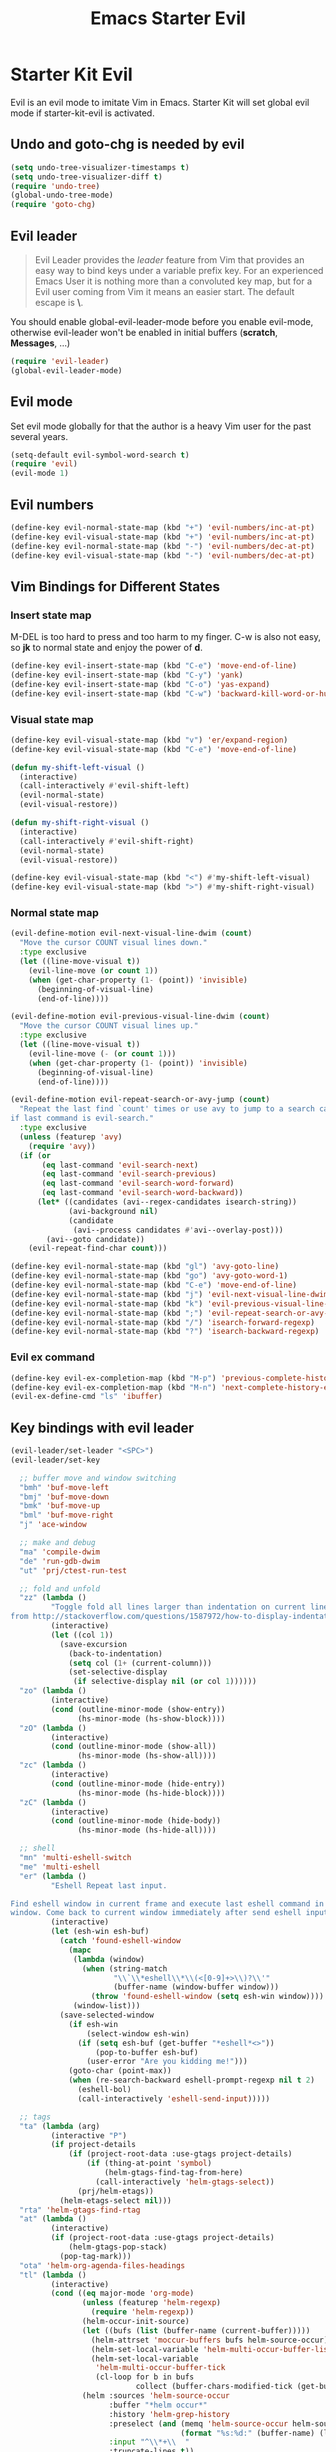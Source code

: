 #+TITLE: Emacs Starter Evil
#+OPTIONS: toc:2 num:nil ^:nil

* Starter Kit Evil

Evil is an evil mode to imitate Vim in Emacs. Starter Kit will set global evil
mode if starter-kit-evil is activated.

** Undo and goto-chg is needed by evil
#+BEGIN_SRC emacs-lisp
(setq undo-tree-visualizer-timestamps t)
(setq undo-tree-visualizer-diff t)
(require 'undo-tree)
(global-undo-tree-mode)
(require 'goto-chg)
#+END_SRC

** Evil leader

#+BEGIN_QUOTE
Evil Leader provides the /leader/ feature from Vim that provides an easy way
to bind keys under a variable prefix key. For an experienced Emacs User it is
nothing more than a convoluted key map, but for a Evil user coming from Vim it
means an easier start. The default escape is *\*.
#+END_QUOTE

You should enable global-evil-leader-mode before you enable evil-mode,
otherwise evil-leader won't be enabled in initial buffers (*scratch*,
*Messages*, ...)
#+BEGIN_SRC emacs-lisp
(require 'evil-leader)
(global-evil-leader-mode)
#+END_SRC

** Evil mode

Set evil mode globally for that the author is a heavy Vim user for the past
several years.
#+BEGIN_SRC emacs-lisp
(setq-default evil-symbol-word-search t)
(require 'evil)
(evil-mode 1)
#+END_SRC

** Evil numbers

#+begin_src emacs-lisp
(define-key evil-normal-state-map (kbd "+") 'evil-numbers/inc-at-pt)
(define-key evil-visual-state-map (kbd "+") 'evil-numbers/inc-at-pt)
(define-key evil-normal-state-map (kbd "-") 'evil-numbers/dec-at-pt)
(define-key evil-visual-state-map (kbd "-") 'evil-numbers/dec-at-pt)
#+end_src

** Vim Bindings for Different States
*** Insert state map

M-DEL is too hard to press and too harm to my finger. C-w is also not easy, so
*jk* to normal state and enjoy the power of *d*.
#+begin_src emacs-lisp
(define-key evil-insert-state-map (kbd "C-e") 'move-end-of-line)
(define-key evil-insert-state-map (kbd "C-y") 'yank)
(define-key evil-insert-state-map (kbd "C-o") 'yas-expand)
(define-key evil-insert-state-map (kbd "C-w") 'backward-kill-word-or-hungry-delete)
#+end_src

*** Visual state map

#+begin_src emacs-lisp
(define-key evil-visual-state-map (kbd "v") 'er/expand-region)
(define-key evil-visual-state-map (kbd "C-e") 'move-end-of-line)

(defun my-shift-left-visual ()
  (interactive)
  (call-interactively #'evil-shift-left)
  (evil-normal-state)
  (evil-visual-restore))

(defun my-shift-right-visual ()
  (interactive)
  (call-interactively #'evil-shift-right)
  (evil-normal-state)
  (evil-visual-restore))

(define-key evil-visual-state-map (kbd "<") #'my-shift-left-visual)
(define-key evil-visual-state-map (kbd ">") #'my-shift-right-visual)
#+end_src

*** Normal state map

#+begin_src emacs-lisp
(evil-define-motion evil-next-visual-line-dwim (count)
  "Move the cursor COUNT visual lines down."
  :type exclusive
  (let ((line-move-visual t))
    (evil-line-move (or count 1))
    (when (get-char-property (1- (point)) 'invisible)
      (beginning-of-visual-line)
      (end-of-line))))

(evil-define-motion evil-previous-visual-line-dwim (count)
  "Move the cursor COUNT visual lines up."
  :type exclusive
  (let ((line-move-visual t))
    (evil-line-move (- (or count 1)))
    (when (get-char-property (1- (point)) 'invisible)
      (beginning-of-visual-line)
      (end-of-line))))

(evil-define-motion evil-repeat-search-or-avy-jump (count)
  "Repeat the last find `count' times or use avy to jump to a search candidates
if last command is evil-search."
  :type exclusive
  (unless (featurep 'avy)
    (require 'avy))
  (if (or
       (eq last-command 'evil-search-next)
       (eq last-command 'evil-search-previous)
       (eq last-command 'evil-search-word-forward)
       (eq last-command 'evil-search-word-backward))
      (let* ((candidates (avi--regex-candidates isearch-string))
             (avi-background nil)
             (candidate
              (avi--process candidates #'avi--overlay-post)))
        (avi--goto candidate))
    (evil-repeat-find-char count)))

(define-key evil-normal-state-map (kbd "gl") 'avy-goto-line)
(define-key evil-normal-state-map (kbd "go") 'avy-goto-word-1)
(define-key evil-normal-state-map (kbd "C-e") 'move-end-of-line)
(define-key evil-normal-state-map (kbd "j") 'evil-next-visual-line-dwim)
(define-key evil-normal-state-map (kbd "k") 'evil-previous-visual-line-dwim)
(define-key evil-normal-state-map (kbd ";") 'evil-repeat-search-or-avy-jump)
(define-key evil-normal-state-map (kbd "/") 'isearch-forward-regexp)
(define-key evil-normal-state-map (kbd "?") 'isearch-backward-regexp)
#+end_src

*** Evil ex command

#+begin_src emacs-lisp
(define-key evil-ex-completion-map (kbd "M-p") 'previous-complete-history-element)
(define-key evil-ex-completion-map (kbd "M-n") 'next-complete-history-element)
(evil-ex-define-cmd "ls" 'ibuffer)
#+end_src

** Key bindings with evil leader

#+BEGIN_SRC emacs-lisp
(evil-leader/set-leader "<SPC>")
(evil-leader/set-key

  ;; buffer move and window switching
  "bmh" 'buf-move-left
  "bmj" 'buf-move-down
  "bmk" 'buf-move-up
  "bml" 'buf-move-right
  "j" 'ace-window

  ;; make and debug
  "ma" 'compile-dwim
  "de" 'run-gdb-dwim
  "ut" 'prj/ctest-run-test

  ;; fold and unfold
  "zz" (lambda ()
         "Toggle fold all lines larger than indentation on current line. Learn
from http://stackoverflow.com/questions/1587972/how-to-display-indentation-guides-in-emacs."
         (interactive)
         (let ((col 1))
           (save-excursion
             (back-to-indentation)
             (setq col (1+ (current-column)))
             (set-selective-display
              (if selective-display nil (or col 1))))))
  "zo" (lambda ()
         (interactive)
         (cond (outline-minor-mode (show-entry))
               (hs-minor-mode (hs-show-block))))
  "zO" (lambda ()
         (interactive)
         (cond (outline-minor-mode (show-all))
               (hs-minor-mode (hs-show-all))))
  "zc" (lambda ()
         (interactive)
         (cond (outline-minor-mode (hide-entry))
               (hs-minor-mode (hs-hide-block))))
  "zC" (lambda ()
         (interactive)
         (cond (outline-minor-mode (hide-body))
               (hs-minor-mode (hs-hide-all))))

  ;; shell
  "mn" 'multi-eshell-switch
  "me" 'multi-eshell
  "er" (lambda ()
         "Eshell Repeat last input.

Find eshell window in current frame and execute last eshell command in that
window. Come back to current window immediately after send eshell input."
         (interactive)
         (let (esh-win esh-buf)
           (catch 'found-eshell-window
             (mapc
              (lambda (window)
                (when (string-match
                       "\\`\\*eshell\\*\\(<[0-9]+>\\)?\\'"
                       (buffer-name (window-buffer window)))
                  (throw 'found-eshell-window (setq esh-win window))))
              (window-list)))
           (save-selected-window
             (if esh-win
                 (select-window esh-win)
               (if (setq esh-buf (get-buffer "*eshell*<>"))
                   (pop-to-buffer esh-buf)
                 (user-error "Are you kidding me!")))
             (goto-char (point-max))
             (when (re-search-backward eshell-prompt-regexp nil t 2)
               (eshell-bol)
               (call-interactively 'eshell-send-input)))))

  ;; tags
  "ta" (lambda (arg)
         (interactive "P")
         (if project-details
             (if (project-root-data :use-gtags project-details)
                 (if (thing-at-point 'symbol)
                     (helm-gtags-find-tag-from-here)
                   (call-interactively 'helm-gtags-select))
               (prj/helm-etags))
           (helm-etags-select nil)))
  "rta" 'helm-gtags-find-rtag
  "at" (lambda ()
         (interactive)
         (if (project-root-data :use-gtags project-details)
             (helm-gtags-pop-stack)
           (pop-tag-mark)))
  "ota" 'helm-org-agenda-files-headings
  "tl" (lambda ()
         (interactive)
         (cond ((eq major-mode 'org-mode)
                (unless (featurep 'helm-regexp)
                  (require 'helm-regexp))
                (helm-occur-init-source)
                (let ((bufs (list (buffer-name (current-buffer)))))
                  (helm-attrset 'moccur-buffers bufs helm-source-occur)
                  (helm-set-local-variable 'helm-multi-occur-buffer-list bufs)
                  (helm-set-local-variable
                   'helm-multi-occur-buffer-tick
                   (cl-loop for b in bufs
                            collect (buffer-chars-modified-tick (get-buffer b)))))
                (helm :sources 'helm-source-occur
                      :buffer "*helm occur*"
                      :history 'helm-grep-history
                      :preselect (and (memq 'helm-source-occur helm-sources-using-default-as-input)
                                      (format "%s:%d:" (buffer-name) (line-number-at-pos (point))))
                      :input "^\\*+\\  "
                      :truncate-lines t))
               (t (call-interactively 'helm-imenu))))
  "sw" 'helm-swoop
  "oc" 'occur-dwim

  ;; buffers, files
  "bl" 'helm-mini
  "ff" 'ido-find-file
  "ss" (lambda (arg)
         "With prefix ARG, save all buffers and update tags for these files;
otherwise save current buffer."
         (interactive "P")
         (if arg
             (prj/save-buffers-and-update-tags)
           (save-buffer)))
  "kk" 'kill-this-buffer
  "dd" 'ido-dired-dwim
  "pp" 'prj/helm-mini

  ;; replace
  "rd" (lambda ()
         (interactive)
         (cond ((eq major-mode 'f90-mode)
                (let ((anzu-replace-at-cursor-thing 'f90-subprogram))
                  (anzu-query-replace-at-cursor-thing)))
               (t
                (anzu-query-replace-at-cursor-thing))))
  "rb" (lambda ()
         (interactive)
         (let ((anzu-replace-at-cursor-thing 'buffer))
           (anzu-query-replace-at-cursor-thing)))

  ;; misc
  "gs" 'magit-status
  "gr" 'rgrep
  "fm" 'flycheck-buffer
  "ne" (lambda ()
         "Go to next error of flycheck. If flycheck is not enabled, enabled it
and then check the buffer. Move to first error if reached last error position
before call this command."
         (interactive)
         (unless flycheck-mode
           (flycheck-mode)
           (flycheck-buffer))
         (let ((pos (flycheck-next-error-pos nil nil))
               (counts (length (flycheck-count-errors flycheck-current-errors))))
           (if pos
               (goto-char pos)
             (if (> counts 0)
                 (progn
                   (goto-char (point-min))
                   (flycheck-next-error))
               (message "No error")))))
  "sd" (lambda ()
         (interactive)
         (if (executable-find "sdcv")
             (call-interactively 'sdcv-search-input)
           (message "sdcv is not installed!")))
  "qr" 'quickrun
  "co" (lambda (arg)
         "If region is active, comment or un-comment the region; otherwise
comment or un-comment current line."
         (interactive "p")
         (if (region-active-p)
             (comment-or-uncomment-region (region-beginning) (region-end))
           (comment-or-uncomment-region (line-beginning-position)
                                        (line-end-position arg))))
  "iw" 'flyspell-correct-word-before-point)
#+END_SRC

** Quit by escape

#+begin_src emacs-lisp
(defun minibuffer-keyboard-quit ()
  "Abort recursive edit.
In Delete Selection mode, if the mark is active, just deactivate it;
then it takes a second \\[keyboard-quit] to abort the minibuffer."
  (interactive)
  (if (and delete-selection-mode transient-mark-mode mark-active)
      (setq deactivate-mark t)
    (when (get-buffer "*Completions*") (delete-windows-on "*Completions*"))
    (abort-recursive-edit)))

(define-key evil-normal-state-map [escape] 'keyboard-quit)
(define-key evil-visual-state-map [escape] 'keyboard-quit)
(define-key minibuffer-local-map [escape] 'minibuffer-keyboard-quit)
(define-key minibuffer-local-ns-map [escape] 'minibuffer-keyboard-quit)
(define-key minibuffer-local-completion-map [escape] 'minibuffer-keyboard-quit)
(define-key minibuffer-local-must-match-map [escape] 'minibuffer-keyboard-quit)
(define-key minibuffer-local-isearch-map [escape] 'minibuffer-keyboard-quit)
#+end_src

** Set initial state
#+BEGIN_SRC emacs-lisp
(mapc
 (lambda (item)
   (evil-set-initial-state (car item) (cdr item)))
 '((minibuffer-inactive-mode  . emacs)
   (grep-mode                 . emacs)
   (compilation-mode          . emacs)
   (taglist-mode              . emacs)
   (w3m-mode                  . emacs)
   (eww-mode                  . emacs)
   (dired-mode                . emacs)
   (wdired-mode               . normal)
   (ibuffer-mode              . emacs)
   (help-mode                 . emacs)
   (Info-mode                 . emacs)
   (occur-mode                . emacs)
   (undo-tree-visualizer-mode . emacs)
   (flycheck-error-list-mode  . emacs)
   (git-commit-mode           . insert)
   (magit-branch-manager-mode . emacs)
   (diff-mode                 . emacs)
   (Man-mode                  . emacs)
   (gud-mode                  . insert)
   (eshell-mode               . insert)
   (shell-mode                . insert)))
#+END_SRC

** Cursor in terminal

+ It's hard to distinguish between insert state and normal state if the cursor
  is a block at both state in terminal. Better to switch to a bar in insert
  state just as in Gui.
+ I've no idea how to determine whether Emacs is running in Mintty and
  Tmux. So if all other conditions are not met, just fallback to
  set-evil-cursor-mintty-tmux or set-evil-cursor-mintty-no-tmux.
+ To change cursor display in terminal:
  #+begin_src sh :tangle no
  echo -ne "\ePtmux;\e\e[3 q\e\\"
  #+end_src
  However, call this command by [[help:call-process][call-process]] or [[help:shell-command][shell-command]] don't work at
  all. [[help:send-string-to-terminal][send-string-to-terminal]] works fine.
#+begin_src emacs-lisp
(defun set-evil-cursor-mintty-tmux ()
  (when (evil-emacs-state-p)
    (send-string-to-terminal "\ePtmux;\e\e[1 q\e\\"))
  (when (evil-insert-state-p)
    (send-string-to-terminal "\ePtmux;\e\e[5 q\e\\"))
  (when (evil-normal-state-p)
    (send-string-to-terminal "\ePtmux;\e\e[1 q\e\\")))

(defun set-evil-cursor-mintty-no-tmux ()
  (when (evil-emacs-state-p)
    (send-string-to-terminal "\e\e[1 q\e\\"))
  (when (evil-insert-state-p)
    (send-string-to-terminal "\e\e[5 q\e\\"))
  (when (evil-normal-state-p)
    (send-string-to-terminal "\e\e[1 q\e\\")))

(unless (display-graphic-p)
  (require 'evil-terminal-cursor-changer)
  (if (not (or
            (etcc--on-xterm?)
            (etcc--on-iterm?)
            (etcc--on-gnome-terminal?)
            (etcc--on-konsole?)))
      (progn
        (remove-hook 'post-command-hook 'etcc--set-evil-cursor)
        (if (etcc--on-tmux?)
            (add-hook 'post-command-hook 'set-evil-cursor-mintty-tmux)
          (add-hook 'post-command-hook 'set-evil-cursor-mintty-no-tmux)))
    (setq evil-visual-state-cursor 'box)
    (setq evil-insert-state-cursor 'bar)
    (setq evil-emacs-state-cursor 'hbar)))
#+end_src

** tmux and xclip Clipboard

#+begin_src emacs-lisp
(evil-define-operator tmux-save-region (beg end type register yank-handler)
  "Save region into tmux kill ring."
  :move-point nil
  :repeat nil
  (interactive "<R><x><y>")
  (let ((evil-was-yanked-without-register
         (and evil-was-yanked-without-register (not register))))
    (cond
     ((eq type 'block)
      (tmux-save-rectangle beg end register yank-handler))
     ((eq type 'line)
      (tmux-save-lines beg end register yank-handler))
     (t
      (tmux-save-characters beg end register yank-handler)))))

(defun tmux-save-rectangle (beg end &optional register yank-handler)
  "Saves the rectangle defined by region BEG and END into the kill-ring."
  (let ((lines (list nil)))
    (evil-apply-on-rectangle #'extract-rectangle-line beg end lines)
    ;; We remove spaces from the beginning and the end of the next.
    ;; Spaces are inserted explicitly in the yank-handler in order to
    ;; NOT insert lines full of spaces.
    (setq lines (nreverse (cdr lines)))
    ;; `text' is used as default insert text when pasting this rectangle
    ;; in another program, e.g., using the X clipboard.
    (let* ((yank-handler (list (or yank-handler
                                   #'evil-yank-block-handler)
                               lines
                               nil
                               'evil-delete-yanked-rectangle))
           (text (propertize (mapconcat #'identity lines "\n")
                             'yank-handler yank-handler)))
      (when register
        (evil-set-register register text))
      (when evil-was-yanked-without-register
        (evil-set-register ?0 text)) ; "0 register contains last yanked text
      (unless (eq register ?_)
        (kill-new text))
      (call-process-shell-command
       (format "tmux set-buffer \"%s\"" (substring-no-properties text))))))

(defun tmux-save-lines (beg end &optional register yank-handler)
  "Saves the lines in the region BEG and END into the kill-ring."
  (let* ((text (filter-buffer-substring beg end))
         (yank-handler (list (or yank-handler
                                 #'evil-yank-line-handler))))
    ;; Ensure the text ends with a newline. This is required
    ;; if the deleted lines were the last lines in the buffer.
    (when (or (zerop (length text))
              (/= (aref text (1- (length text))) ?\n))
      (setq text (concat text "\n")))
    (setq text (propertize text 'yank-handler yank-handler))
    (when register
      (evil-set-register register text))
    (when evil-was-yanked-without-register
      (evil-set-register ?0 text)) ; "0 register contains last yanked text
    (unless (eq register ?_)
      (kill-new text))
    (call-process-shell-command
     (format "tmux set-buffer \"%s\"" (substring-no-properties text)))))

(defun tmux-save-characters (beg end &optional register yank-handler)
  "Saves the characters defined by the region BEG and END in the kill-ring."
  (let ((text (filter-buffer-substring beg end)))
    (when yank-handler
      (setq text (propertize text 'yank-handler (list yank-handler))))
    (when register
      (evil-set-register register text))
    (when evil-was-yanked-without-register
      (evil-set-register ?0 text)) ; "0 register contains last yanked text
    (unless (eq register ?_)
      (kill-new text))
    (call-process-shell-command
     (format "tmux set-buffer \"%s\"" (substring-no-properties text)))))

(defun tmux-yank ()
  (interactive)
  (call-process "tmux" nil t nil "show-buffer"))

(evil-define-operator xclip-save-region (beg end type register yank-handler)
  "Save region into xclip."
  :move-point nil
  :repeat nil
  (interactive "<R><x><y>")
  (let ((evil-was-yanked-without-register
         (and evil-was-yanked-without-register (not register))))
    (cond
     ((eq type 'block)
      (xclip-save-rectangle beg end register yank-handler))
     ((eq type 'line)
      (xclip-save-lines beg end register yank-handler))
     (t
      (xclip-save-characters beg end register yank-handler)))))

(defun xclip-save-rectangle (beg end &optional register yank-handler)
  "Saves the rectangle defined by region BEG and END into the kill-ring."
  (let ((lines (list nil)))
    (evil-apply-on-rectangle #'extract-rectangle-line beg end lines)
    ;; We remove spaces from the beginning and the end of the next.
    ;; Spaces are inserted explicitly in the yank-handler in order to
    ;; NOT insert lines full of spaces.
    (setq lines (nreverse (cdr lines)))
    ;; `text' is used as default insert text when pasting this rectangle
    ;; in another program, e.g., using the X clipboard.
    (let* ((yank-handler (list (or yank-handler
                                   #'evil-yank-block-handler)
                               lines
                               nil
                               'evil-delete-yanked-rectangle))
           (text (propertize (mapconcat #'identity lines "\n")
                             'yank-handler yank-handler)))
      (when register
        (evil-set-register register text))
      (when evil-was-yanked-without-register
        (evil-set-register ?0 text)) ; "0 register contains last yanked text
      (unless (eq register ?_)
        (kill-new text))
      (call-process-shell-command
       (format "xclip \"%s\"" (substring-no-properties text))))))

(defun xclip-save-lines (beg end &optional register yank-handler)
  "Saves the lines in the region BEG and END into the kill-ring."
  (let* ((text (filter-buffer-substring beg end))
         (yank-handler (list (or yank-handler
                                 #'evil-yank-line-handler))))
    ;; Ensure the text ends with a newline. This is required
    ;; if the deleted lines were the last lines in the buffer.
    (when (or (zerop (length text))
              (/= (aref text (1- (length text))) ?\n))
      (setq text (concat text "\n")))
    (setq text (propertize text 'yank-handler yank-handler))
    (when register
      (evil-set-register register text))
    (when evil-was-yanked-without-register
      (evil-set-register ?0 text)) ; "0 register contains last yanked text
    (unless (eq register ?_)
      (kill-new text))
    (call-process-shell-command
     (format "xclip \"%s\"" (substring-no-properties text)))))

(defun xclip-save-characters (beg end &optional register yank-handler)
  "Saves the characters defined by the region BEG and END in the kill-ring."
  (let ((text (filter-buffer-substring beg end)))
    (when yank-handler
      (setq text (propertize text 'yank-handler (list yank-handler))))
    (when register
      (evil-set-register register text))
    (when evil-was-yanked-without-register
      (evil-set-register ?0 text)) ; "0 register contains last yanked text
    (unless (eq register ?_)
      (kill-new text))
    (call-process-shell-command
     (format "xclip \"%s\"" (substring-no-properties text)))))

(defun xclip-yank ()
  (interactive)
  (call-process "xclip" nil t nil "-o"))
#+end_src
